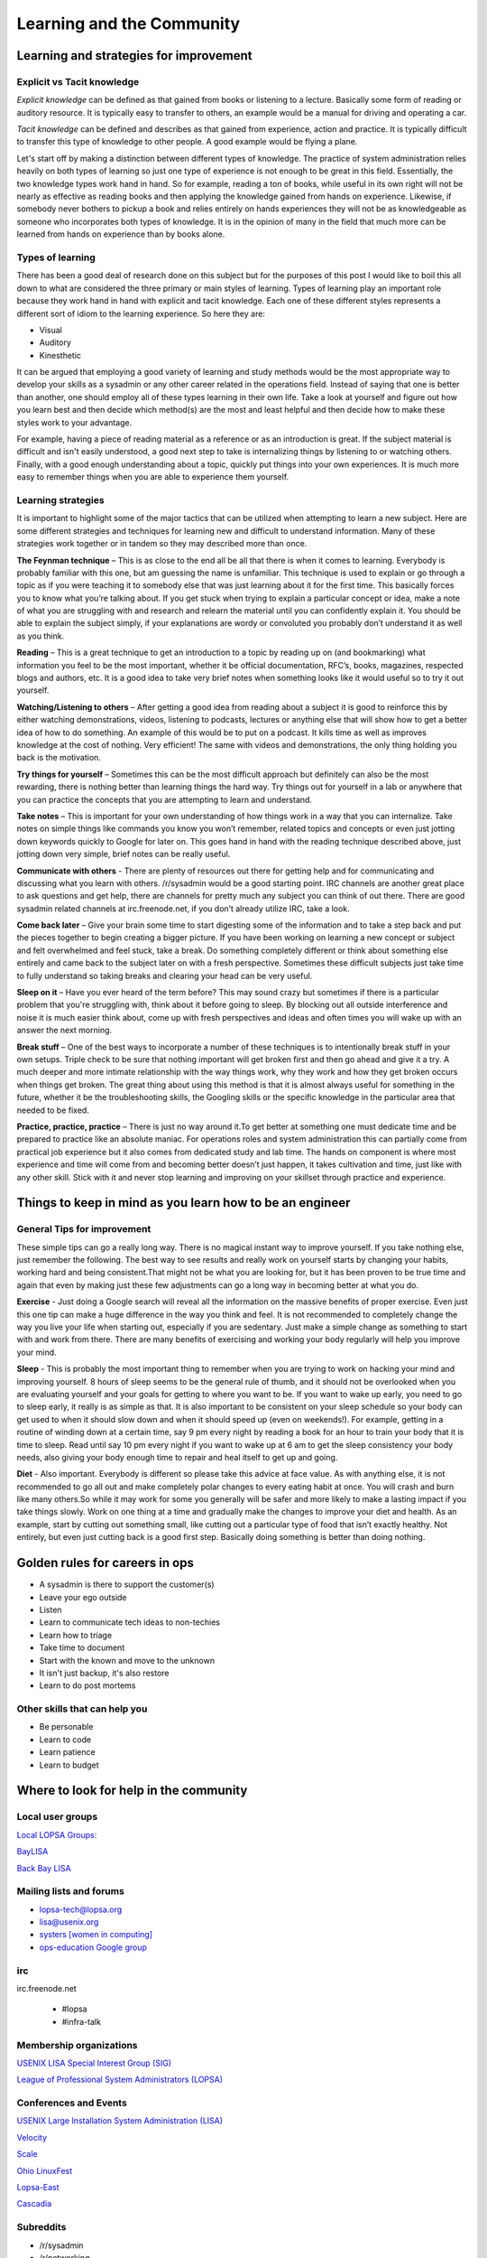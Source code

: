 Learning and the Community
**************************

Learning and strategies for improvement
=======================================

Explicit vs Tacit knowledge
---------------------------

*Explicit knowledge* can be defined as that gained from books or listening to a
lecture. Basically some form of reading or auditory resource. It is typically
easy to transfer to others, an example would be a manual for driving and
operating a car.

*Tacit knowledge* can be defined and describes as that gained from experience,
action and practice. It is typically difficult to transfer this type of
knowledge to other people. A good example would be flying a plane.

Let's start off by making a distinction between different types of knowledge.
The practice of system administration relies heavily on both types of learning
so just one type of experience is not enough to be great in this field.
Essentially, the two knowledge types work hand in hand. So for example, reading
a ton of books, while useful in its own right will not be nearly as effective
as reading books and then applying the knowledge gained from hands on
experience. Likewise, if somebody never bothers to pickup a book and relies
entirely on hands experiences they will not be as knowledgeable as someone who
incorporates both types of knowledge. It is in the opinion of many in the field
that much more can be learned from hands on experience than by books alone.

Types of learning
-----------------

There has been a good deal of research done on this subject but for the purposes
of this post I would like to boil this all down to what are considered the three
primary or main styles of learning. Types of learning play an important role
because they work hand in hand with explicit and tacit knowledge. Each one of
these different styles represents a different sort of idiom to the learning
experience. So here they are:

* Visual
* Auditory
* Kinesthetic

It can be argued that employing a good variety of learning and study methods
would be the most appropriate way to develop your skills as a sysadmin or any
other career related in the operations field. Instead of saying
that one is better than another, one should employ all of these
types learning in their own life.  Take a look at yourself and
figure out how you learn best and then decide which method(s) are
the most and least helpful and then decide how to make these styles
work to your advantage.

For example, having a piece of reading material as a reference or as an
introduction is great. If the subject material is difficult and isn't easily
understood, a good next step to take is internalizing things by listening to or
watching others. Finally, with a good enough understanding about a topic,
quickly put things into your own experiences. It is much more easy to remember
things when you are able to experience them yourself.

Learning strategies
-------------------

It is important to highlight some of the major tactics that can be utilized when
attempting to learn a new subject. Here are some different strategies and
techniques for learning new and difficult to understand information. Many of
these strategies work together or in tandem so they may described more than
once.

**The Feynman technique** – This is as close to the end all be all that there is
when it comes to learning. Everybody is probably familiar with this one, but am
guessing the name is unfamiliar. This technique is used to explain or go
through a topic as if you were teaching it to somebody else that was just
learning about it for the first time. This basically forces you to know what
you’re talking about. If you get stuck when trying to explain a particular
concept or idea, make a note of what you are struggling with and research and
relearn the material until you can confidently explain it. You should be able
to explain the subject simply, if your explanations are wordy or convoluted you
probably don’t understand it as well as you think.

**Reading** – This is a great technique to get an introduction to a topic by
reading up on (and bookmarking) what information you feel to be the most
important, whether it be official documentation, RFC’s, books, magazines,
respected blogs and authors, etc. It is a good idea to take very brief notes
when something looks like it would useful so to try it out yourself.

**Watching/Listening to others** – After getting a good idea from reading about
a subject it is good to reinforce this by either watching demonstrations,
videos, listening to podcasts, lectures or anything else that will show how to
get a better idea of how to do something. An example of this would be to put on
a podcast. It kills time as well as improves knowledge at the cost of nothing.
Very efficient! The same with videos and demonstrations, the only thing holding
you back is the motivation.

**Try things for yourself** – Sometimes this can be the most difficult approach
but definitely can also be the most rewarding, there is nothing better than
learning things the hard way. Try things out for yourself in a lab or anywhere
that you can practice the concepts that you are attempting to learn and
understand.

**Take notes** – This is important for your own understanding of how things
work in a way that you can internalize. Take notes on simple things like
commands you know you won’t remember, related topics and concepts or even just
jotting down keywords quickly to Google for later on. This goes hand in hand
with the reading technique described above, just jotting down very simple,
brief notes can be really useful.

**Communicate with others** - There are plenty of resources out there for
getting help and for communicating and discussing what you learn with others.
/r/sysadmin would be a good starting point. IRC channels are another great
place to ask questions and get help, there are channels for pretty much any
subject you can think of out there. There are good sysadmin related channels at
irc.freenode.net, if you don’t already utilize IRC, take a look.

**Come back later** – Give your brain some time to start digesting some of the
information and to take a step back and put the pieces together to begin
creating a bigger picture. If you have been working on learning a new concept
or subject and felt overwhelmed and feel stuck, take a break. Do something
completely different or think about something else entirely and came back to
the subject later on with a fresh perspective. Sometimes these difficult
subjects just take time to fully understand so taking breaks and clearing your
head can be very useful.

**Sleep on it** – Have you ever heard of the term before? This may sound crazy
but sometimes if there is a particular problem that you're struggling with,
think about it before going to sleep. By blocking out all outside interference
and noise it is much easier think about, come up with fresh perspectives and
ideas and often times you will wake up with an answer the next morning.

**Break stuff** – One of the best ways to incorporate a number of these
techniques is to intentionally break stuff in your own setups. Triple check to
be sure that nothing important will get broken first and then go ahead and give
it a try. A much deeper and more intimate relationship with the way things work, why they
work and how they get broken occurs when things get broken. The great thing about
using this method is that it is almost always useful for something in the future,
whether it be the troubleshooting skills, the Googling skills or the specific
knowledge in the particular area that needed to be fixed.

**Practice, practice, practice** – There is just no way around it.To get
better at something one must dedicate time and be prepared to practice like an
absolute maniac. For operations roles and system administration
this can partially come from practical job experience but it also
comes from dedicated study and lab time. The hands on component is
where most experience and time will come from and becoming better
doesn’t just happen, it takes cultivation and time, just like with
any other skill. Stick with it and never stop learning and improving
on your skillset through practice and experience.

Things to keep in mind as you learn how to be an engineer
=========================================================

General Tips for improvement
----------------------------

These simple tips can go a really long way. There is no magical instant way to
improve yourself. If you take nothing else, just remember the following. The
best way to see results and really work on yourself starts by changing your
habits, working hard and being consistent.That might not be what you are
looking for, but it has been proven to be true time and again that
even by making just these few adjustments can go a long way in
becoming better at what you do.

**Exercise** - Just doing a Google search will reveal all the
information on the massive benefits of proper exercise. Even just
this one tip can make a huge difference in the way you think and
feel. It is not recommended to completely change the way you live
your life when starting out, especially if you are sedentary. Just
make a simple change as something to start with and work from there.
There are many benefits of exercising and working your body regularly
will help you improve your mind.

**Sleep** - This is probably the most important thing to remember when you are
trying to work on hacking your mind and improving yourself. 8 hours of sleep
seems to be the general rule of thumb, and it should not be overlooked when you
are evaluating yourself and your goals for getting to where you want to be. If
you want to wake up early, you need to go to sleep early, it really is as simple
as that. It is also important to be consistent on your sleep schedule so your
body can get used to when it should slow down and when it should speed up (even
on weekends!). For example, getting in a routine of winding down at a certain
time, say 9 pm every night by reading a book for an hour to train your body
that it is time to sleep. Read until say 10 pm every night if you want to wake
up at 6 am to get the sleep consistency your body needs, also giving your body
enough time to repair and heal itself to get up and going.

**Diet** - Also important. Everybody is different so please take this advice at
face value. As with anything else, it is not recommended to go all out and
make completely polar changes to every eating habit at once. You will crash
and burn like many others.So while it may work for some you generally will be
safer and more likely to make a lasting impact if you take things slowly. Work
on one thing at a time and gradually make the changes to improve your diet and
health. As an example, start by cutting out something small, like cutting out
a particular type of food that isn’t exactly healthy. Not entirely, but even
just cutting back is a good first step. Basically doing something is better
than doing nothing.

Golden rules for careers in ops
===============================

* A sysadmin is there to support the customer(s)
* Leave your ego outside
* Listen
* Learn to communicate tech ideas to non-techies
* Learn how to triage
* Take time to document
* Start with the known and move to the unknown
* It isn't just backup, it's also restore
* Learn to do post mortems

Other skills that can help you
------------------------------
* Be personable
* Learn to code
* Learn patience
* Learn to budget

Where to look for help in the community
=======================================

Local user groups
-----------------

`Local LOPSA Groups: <https://lopsa.org/localprogram>`_

`BayLISA <http://www.baylisa.org/>`_

`Back Bay LISA <http://www.bblisa.org/>`_

Mailing lists and forums
------------------------

* `lopsa-tech@lopsa.org <http://lists.lopsa.org>`_
* `lisa@usenix.org <https://www.usenix.org/lisa/mailinglist>`_
* `systers [women in computing] <http://anitaborg.org/initiatives/systers/>`_
* `ops-education Google group <https://groups.google.com/forum/?hl=en&fromgroups=#!forum/ops-education>`_

irc
---
irc.freenode.net

 * #lopsa
 * #infra-talk

Membership organizations
------------------------

`USENIX LISA Special Interest Group (SIG) <https://www.usenix.org/lisa>`_

`League of Professional System Administrators (LOPSA) <https://lopsa.org/>`_

Conferences and Events
----------------------

`USENIX Large Installation System Administration (LISA) <http://www.usenix.org>`_

`Velocity <http://velocityconf.com/>`_

`Scale <http://www.socallinuxexpo.org/>`_

`Ohio LinuxFest <http://www.ohiolinux.org/>`_

`Lopsa-East <http://lopsa-east.org>`_

`Cascadia <http://casitconf.org>`_


Subreddits
----------

* /r/sysadmin
* /r/networking
* /r/netsec
* /r/vim
* /r/python
* /r/programming

Podcasts
--------

* Security Now! - Security
* The Linux Action Show! - Linux focused podcast
* Techsnap - Various IT topics
* Hak 5 - Hacking and security related
* Podnutz Pro - Various IT topics
* My Hard Drive Died - Hard Drive focused podcast
* Windows Weekly - Windows news
* Packet Pushers - Networking
* RunAs Radio - Various IT topics
* The UC Architects - Exchange, Lync
* The PowerScript Podcast - Powershell

IRC Channels
------------

RSS Feeds
---------

ServerFault
-----------

Sign up and participate. As your own questions, but also answer questions that
look interesting to you. This will not only help the community, but can keep you
sharp, even on technologies you don't work with on a daily basis.

Books (and concepts worth "Googling")
-------------------------------------

* Time Management for System Administrators, Thomas Limoncelli
* The Practice of System and Network Administration, Thomas Limoncelli
* Web Operations, John Allspaw and Jesse Robbins
* The Art of Capacity Planning, John Allspaw
* Blueprints for High Availability, Evan Marcus and Hal Stern
* Resilience Engineering, Erik Hollnagel
* Human Error, James Reason
* To Engineer is Human, Henry Petroski
* To Forgive Design, Henry Petroski

University Programs that teach Operations
-----------------------------------------

A list of System Administration or Ops related classes or degree
granting programs. It would be well worth our time to compare their
syllabi, course outcomes, exercises etc.

- http://www.hioa.no/Studier/TKD/Master/Network-and-System-Administration/
- http://www.hioa.no/Studier/Summer/Network-and-system-administration
- http://www.cs.stevens.edu/~jschauma/615/
- http://goo.gl/4ygBn
- http://www.cs.fsu.edu/current/grad/cnsa_ms.php
- http://www.rit.edu/programs/applied-networking-and-system-administration-bs
- http://www.mtu.edu/technology/undergraduate/cnsa/
- http://www.wit.edu/computer-science/programs/BSCN.html
- http://www.his.se/english/education/island/net--og-kerfisstjornun/

LOPSA has an `educator's list <https://lists.lopsa.org/cgi-bin/mailman/listinfo/educators>`_

Aleksey's `report on university programs
<http://www.verticalsysadmin.com/Report_on_programs_in_System_Administration__25-June-2012.pdf>`_
